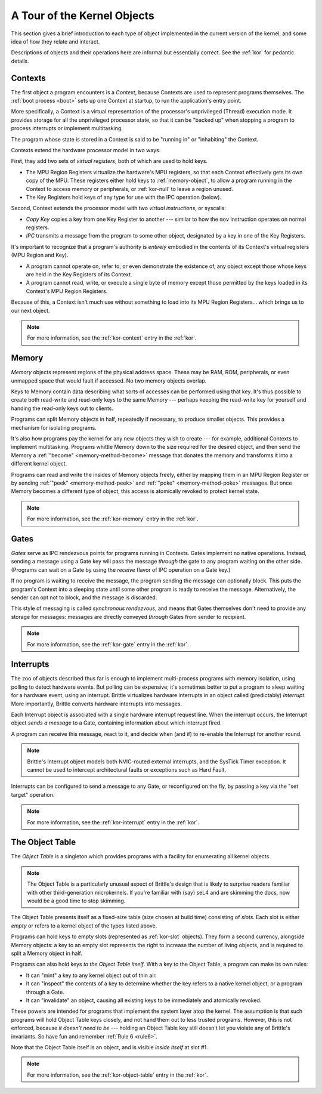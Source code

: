 A Tour of the Kernel Objects
============================

This section gives a brief introduction to each type of object implemented in
the current version of the kernel, and some idea of how they relate and
interact.

Descriptions of objects and their operations here are informal but essentially
correct.  See the :ref:`kor` for pedantic details.

.. _context-object:

Contexts
--------

The first object a program encounters is a *Context*, because Contexts are used
to represent programs themselves.  The :ref:`boot process <boot>` sets up one
Context at startup, to run the application's entry point.

More specifically, a Context is a virtual representation of the processor's
unprivileged (Thread) execution mode.  It provides storage for all the
unprivileged processor state, so that it can be "backed up" when stopping a
program to process interrupts or implement multitasking.

The program whose state is stored in a Context is said to be "running in" or
"inhabiting" the Context.

Contexts extend the hardware processor model in two ways.

First, they add two sets of *virtual registers*, both of which are used to hold
keys.

- The MPU Region Registers virtualize the hardware's MPU registers, so that each
  Context effectively gets its own copy of the MPU.  These registers either hold
  keys to :ref:`memory-object`, to allow a program running in the Context to
  access memory or peripherals, or :ref:`kor-null` to leave a region unused.

- The Key Registers hold keys of any type for use with the IPC operation
  (below).

Second, Context extends the processor model with two *virtual instructions*, or
syscalls:

- *Copy Key* copies a key from one Key Register to another --- similar to how the
  ``mov`` instruction operates on normal registers.

- *IPC* transmits a message from the program to some other object, designated by
  a key in one of the Key Registers.

It's important to recognize that a program's authority is *entirely* embodied in
the contents of its Context's virtual registers (MPU Region and Key).
 
- A program cannot operate on, refer to, or even demonstrate the existence of,
  any object except those whose keys are held in the Key Registers of its
  Context.

- A program cannot read, write, or execute a single byte of memory except those
  permitted by the keys loaded in its Context's MPU Region Registers.

Because of this, a Context isn't much use without something to load into its
MPU Region Registers... which brings us to our next object.

.. note:: For more information, see the :ref:`kor-context` entry in the
  :ref:`kor`.


.. _memory-object:

Memory
------

*Memory* objects represent regions of the physical address space.  These may be
RAM, ROM, peripherals, or even unmapped space that would fault if accessed.  No
two memory objects overlap.

Keys to Memory contain data describing what sorts of accesses can be performed
using that key.  It's thus possible to create both read-write and read-only keys
to the same Memory --- perhaps keeping the read-write key for yourself and
handing the read-only keys out to clients.

Programs can split Memory objects in half, repeatedly if necessary, to produce
smaller objects.  This provides a mechanism for isolating programs.

It's also how programs pay the kernel for any new objects they wish to create
--- for example, additional Contexts to implement multitasking.  Programs
whittle Memory down to the size required for the desired object, and then send
the Memory a :ref:`"become" <memory-method-become>` message that donates the
memory and transforms it into a different kernel object.

Programs can read and write the insides of Memory objects freely, either by
mapping them in an MPU Region Register or by sending :ref:`"peek"
<memory-method-peek>` and :ref:`"poke" <memory-method-poke>` messages.  But
once Memory becomes a different type of object, this access is atomically
revoked to protect kernel state.

.. note:: For more information, see the :ref:`kor-memory` entry in the
  :ref:`kor`.

.. _gate-object:

Gates
-----

*Gates* serve as IPC rendezvous points for programs running in Contexts.  Gates
implement no native operations.  Instead, sending a message using a Gate key
will pass the message *through* the gate to any program waiting on the other
side.  (Programs can wait on a Gate by using the *receive* flavor of IPC
operation on a Gate key.)

If no program is waiting to receive the message, the program sending the message
can optionally block.  This puts the program's Context into a sleeping state
until some other program is ready to receive the message.  Alternatively, the
sender can opt not to block, and the message is discarded.

This style of messaging is called *synchronous rendezvous*, and means that Gates
themselves don't need to provide any storage for messages: messages are directly
conveyed *through* Gates from sender to recipient.

.. note:: For more information, see the :ref:`kor-gate` entry in the
  :ref:`kor`.


.. _interrupt-object:

Interrupts
----------

The zoo of objects described thus far is enough to implement multi-process
programs with memory isolation, using polling to detect hardware events.  But
polling can be expensive; it's sometimes better to put a program to sleep
waiting for a hardware event, using an interrupt.  Brittle virtualizes hardware
interrupts in an object called (predictably) *Interrupt*.  More importantly,
Brittle converts hardware interrupts into messages.

Each Interrupt object is associated with a single hardware interrupt request
line.  When the interrupt occurs, the Interrupt object *sends a message* to a
Gate, containing information about which interrupt fired.

A program can receive this message, react to it, and decide when (and if) to
re-enable the Interrupt for another round.

.. note::

  Brittle's Interrupt object models both NVIC-routed external interrupts, and
  the SysTick Timer exception.  It cannot be used to intercept architectural
  faults or exceptions such as Hard Fault.

Interrupts can be configured to send a message to any Gate, or reconfigured on
the fly, by passing a key via the "set target" operation.

.. note:: For more information, see the :ref:`kor-interrupt` entry in the
  :ref:`kor`.


.. _object-table:

The Object Table
----------------

The *Object Table* is a singleton which provides programs with a facility for
enumerating all kernel objects.

.. note::

  The Object Table is a particularly unusual aspect of Brittle's design that is
  likely to surprise readers familiar with other third-generation microkernels.
  If you're familiar with (say) seL4 and are skimming the docs, now would be a
  good time to stop skimming.

The Object Table presents itself as a fixed-size table (size chosen at build
time) consisting of *slots*.  Each slot is either *empty* or refers to a kernel
object of the types listed above.

Programs can hold keys to empty slots (represented as :ref:`kor-slot` objects).
They form a second currency, alongside Memory objects: a key to an empty slot
represents the right to increase the number of living objects, and is required
to split a Memory object in half.

Programs can also hold keys *to the Object Table itself*.  With a key to the
Object Table, a program can make its own rules:

- It can "mint" a key to any kernel object out of thin air.

- It can "inspect" the contents of a key to determine whether the key refers to
  a native kernel object, or a program through a Gate.

- It can "invalidate" an object, causing all existing keys to be immediately and
  atomically revoked.

These powers are intended for programs that implement the system layer atop the
kernel.  The assumption is that such programs will hold Object Table keys
closely, and not hand them out to less trusted programs.  However, this is not
enforced, because *it doesn't need to be* --- holding an Object Table key still
doesn't let you violate any of Brittle's invariants.  So have fun and remember
:ref:`Rule 6 <rule6>`.

Note that the Object Table itself is an object, and is visible *inside itself*
at slot #1.

.. note:: For more information, see the :ref:`kor-object-table` entry in the
  :ref:`kor`.
